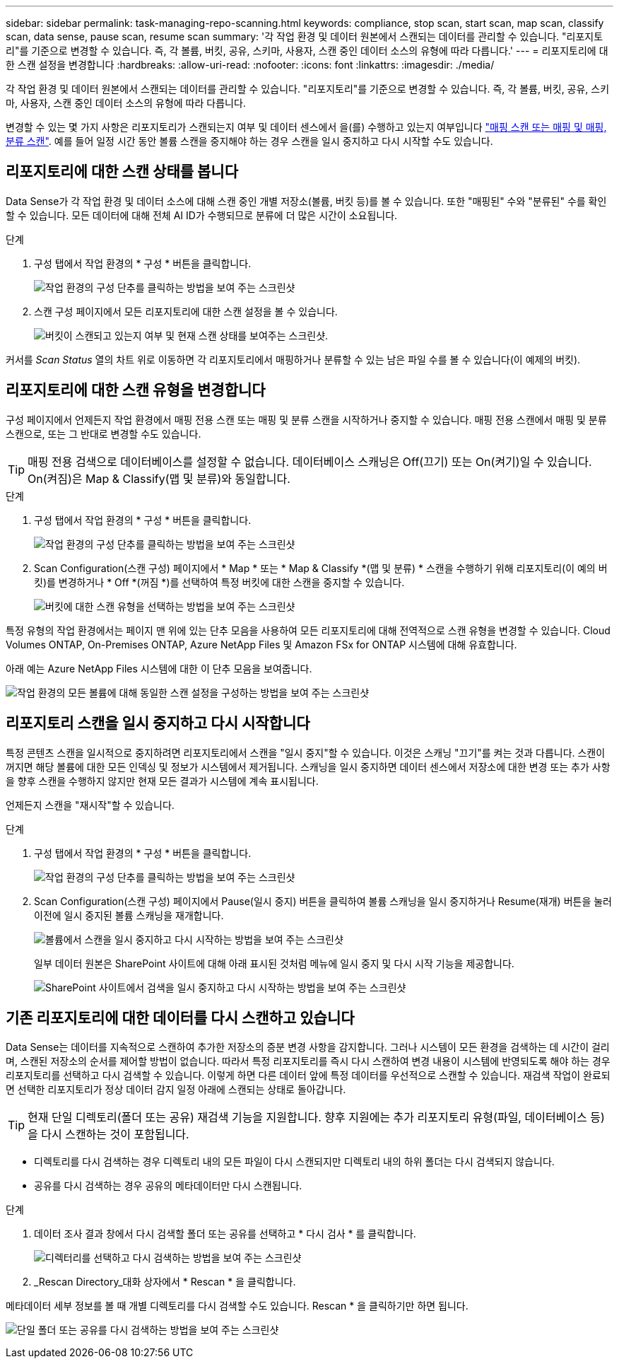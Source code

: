 ---
sidebar: sidebar 
permalink: task-managing-repo-scanning.html 
keywords: compliance, stop scan, start scan, map scan, classify scan, data sense, pause scan, resume scan 
summary: '각 작업 환경 및 데이터 원본에서 스캔되는 데이터를 관리할 수 있습니다. "리포지토리"를 기준으로 변경할 수 있습니다. 즉, 각 볼륨, 버킷, 공유, 스키마, 사용자, 스캔 중인 데이터 소스의 유형에 따라 다릅니다.' 
---
= 리포지토리에 대한 스캔 설정을 변경합니다
:hardbreaks:
:allow-uri-read: 
:nofooter: 
:icons: font
:linkattrs: 
:imagesdir: ./media/


[role="lead"]
각 작업 환경 및 데이터 원본에서 스캔되는 데이터를 관리할 수 있습니다. "리포지토리"를 기준으로 변경할 수 있습니다. 즉, 각 볼륨, 버킷, 공유, 스키마, 사용자, 스캔 중인 데이터 소스의 유형에 따라 다릅니다.

변경할 수 있는 몇 가지 사항은 리포지토리가 스캔되는지 여부 및 데이터 센스에서 을(를) 수행하고 있는지 여부입니다 link:concept-cloud-compliance.html#whats-the-difference-between-mapping-and-classification-scans["매핑 스캔 또는 매핑 및 매핑, 분류 스캔"]. 예를 들어 일정 시간 동안 볼륨 스캔을 중지해야 하는 경우 스캔을 일시 중지하고 다시 시작할 수도 있습니다.



== 리포지토리에 대한 스캔 상태를 봅니다

Data Sense가 각 작업 환경 및 데이터 소스에 대해 스캔 중인 개별 저장소(볼륨, 버킷 등)를 볼 수 있습니다. 또한 "매핑된" 수와 "분류된" 수를 확인할 수 있습니다. 모든 데이터에 대해 전체 AI ID가 수행되므로 분류에 더 많은 시간이 소요됩니다.

.단계
. 구성 탭에서 작업 환경의 * 구성 * 버튼을 클릭합니다.
+
image:screenshot_compliance_config_button.png["작업 환경의 구성 단추를 클릭하는 방법을 보여 주는 스크린샷"]

. 스캔 구성 페이지에서 모든 리포지토리에 대한 스캔 설정을 볼 수 있습니다.
+
image:screenshot_compliance_repo_scan_settings.png["버킷이 스캔되고 있는지 여부 및 현재 스캔 상태를 보여주는 스크린샷."]



커서를 _Scan Status_ 열의 차트 위로 이동하면 각 리포지토리에서 매핑하거나 분류할 수 있는 남은 파일 수를 볼 수 있습니다(이 예제의 버킷).



== 리포지토리에 대한 스캔 유형을 변경합니다

구성 페이지에서 언제든지 작업 환경에서 매핑 전용 스캔 또는 매핑 및 분류 스캔을 시작하거나 중지할 수 있습니다. 매핑 전용 스캔에서 매핑 및 분류 스캔으로, 또는 그 반대로 변경할 수도 있습니다.


TIP: 매핑 전용 검색으로 데이터베이스를 설정할 수 없습니다. 데이터베이스 스캐닝은 Off(끄기) 또는 On(켜기)일 수 있습니다. On(켜짐)은 Map & Classify(맵 및 분류)와 동일합니다.

.단계
. 구성 탭에서 작업 환경의 * 구성 * 버튼을 클릭합니다.
+
image:screenshot_compliance_config_button.png["작업 환경의 구성 단추를 클릭하는 방법을 보여 주는 스크린샷"]

. Scan Configuration(스캔 구성) 페이지에서 * Map * 또는 * Map & Classify *(맵 및 분류) * 스캔을 수행하기 위해 리포지토리(이 예의 버킷)를 변경하거나 * Off *(꺼짐 *)를 선택하여 특정 버킷에 대한 스캔을 중지할 수 있습니다.
+
image:screenshot_compliance_repo_scanning.png["버킷에 대한 스캔 유형을 선택하는 방법을 보여 주는 스크린샷"]



특정 유형의 작업 환경에서는 페이지 맨 위에 있는 단추 모음을 사용하여 모든 리포지토리에 대해 전역적으로 스캔 유형을 변경할 수 있습니다. Cloud Volumes ONTAP, On-Premises ONTAP, Azure NetApp Files 및 Amazon FSx for ONTAP 시스템에 대해 유효합니다.

아래 예는 Azure NetApp Files 시스템에 대한 이 단추 모음을 보여줍니다.

image:screenshot_compliance_repo_scan_all.png["작업 환경의 모든 볼륨에 대해 동일한 스캔 설정을 구성하는 방법을 보여 주는 스크린샷"]



== 리포지토리 스캔을 일시 중지하고 다시 시작합니다

특정 콘텐츠 스캔을 일시적으로 중지하려면 리포지토리에서 스캔을 "일시 중지"할 수 있습니다. 이것은 스캐닝 "끄기"를 켜는 것과 다릅니다. 스캔이 꺼지면 해당 볼륨에 대한 모든 인덱싱 및 정보가 시스템에서 제거됩니다. 스캐닝을 일시 중지하면 데이터 센스에서 저장소에 대한 변경 또는 추가 사항을 향후 스캔을 수행하지 않지만 현재 모든 결과가 시스템에 계속 표시됩니다.

언제든지 스캔을 "재시작"할 수 있습니다.

.단계
. 구성 탭에서 작업 환경의 * 구성 * 버튼을 클릭합니다.
+
image:screenshot_compliance_config_button.png["작업 환경의 구성 단추를 클릭하는 방법을 보여 주는 스크린샷"]

. Scan Configuration(스캔 구성) 페이지에서 Pause(일시 중지) 버튼을 클릭하여 볼륨 스캐닝을 일시 중지하거나 Resume(재개) 버튼을 눌러 이전에 일시 중지된 볼륨 스캐닝을 재개합니다.
+
image:screenshot_compliance_repo_pause_resume.png["볼륨에서 스캔을 일시 중지하고 다시 시작하는 방법을 보여 주는 스크린샷"]

+
일부 데이터 원본은 SharePoint 사이트에 대해 아래 표시된 것처럼 메뉴에 일시 중지 및 다시 시작 기능을 제공합니다.

+
image:screenshot_compliance_repo_pause_resume2.png["SharePoint 사이트에서 검색을 일시 중지하고 다시 시작하는 방법을 보여 주는 스크린샷"]





== 기존 리포지토리에 대한 데이터를 다시 스캔하고 있습니다

Data Sense는 데이터를 지속적으로 스캔하여 추가한 저장소의 증분 변경 사항을 감지합니다. 그러나 시스템이 모든 환경을 검색하는 데 시간이 걸리며, 스캔된 저장소의 순서를 제어할 방법이 없습니다. 따라서 특정 리포지토리를 즉시 다시 스캔하여 변경 내용이 시스템에 반영되도록 해야 하는 경우 리포지토리를 선택하고 다시 검색할 수 있습니다. 이렇게 하면 다른 데이터 앞에 특정 데이터를 우선적으로 스캔할 수 있습니다. 재검색 작업이 완료되면 선택한 리포지토리가 정상 데이터 감지 일정 아래에 스캔되는 상태로 돌아갑니다.


TIP: 현재 단일 디렉토리(폴더 또는 공유) 재검색 기능을 지원합니다. 향후 지원에는 추가 리포지토리 유형(파일, 데이터베이스 등)을 다시 스캔하는 것이 포함됩니다.

* 디렉토리를 다시 검색하는 경우 디렉토리 내의 모든 파일이 다시 스캔되지만 디렉토리 내의 하위 폴더는 다시 검색되지 않습니다.
* 공유를 다시 검색하는 경우 공유의 메타데이터만 다시 스캔됩니다.


.단계
. 데이터 조사 결과 창에서 다시 검색할 폴더 또는 공유를 선택하고 * 다시 검사 * 를 클릭합니다.
+
image:screenshot_compliance_rescan_directory.png["디렉터리를 선택하고 다시 검색하는 방법을 보여 주는 스크린샷"]

. _Rescan Directory_대화 상자에서 * Rescan * 을 클릭합니다.


메타데이터 세부 정보를 볼 때 개별 디렉토리를 다시 검색할 수도 있습니다. Rescan * 을 클릭하기만 하면 됩니다.

image:screenshot_compliance_rescan_single_file.png["단일 폴더 또는 공유를 다시 검색하는 방법을 보여 주는 스크린샷"]
